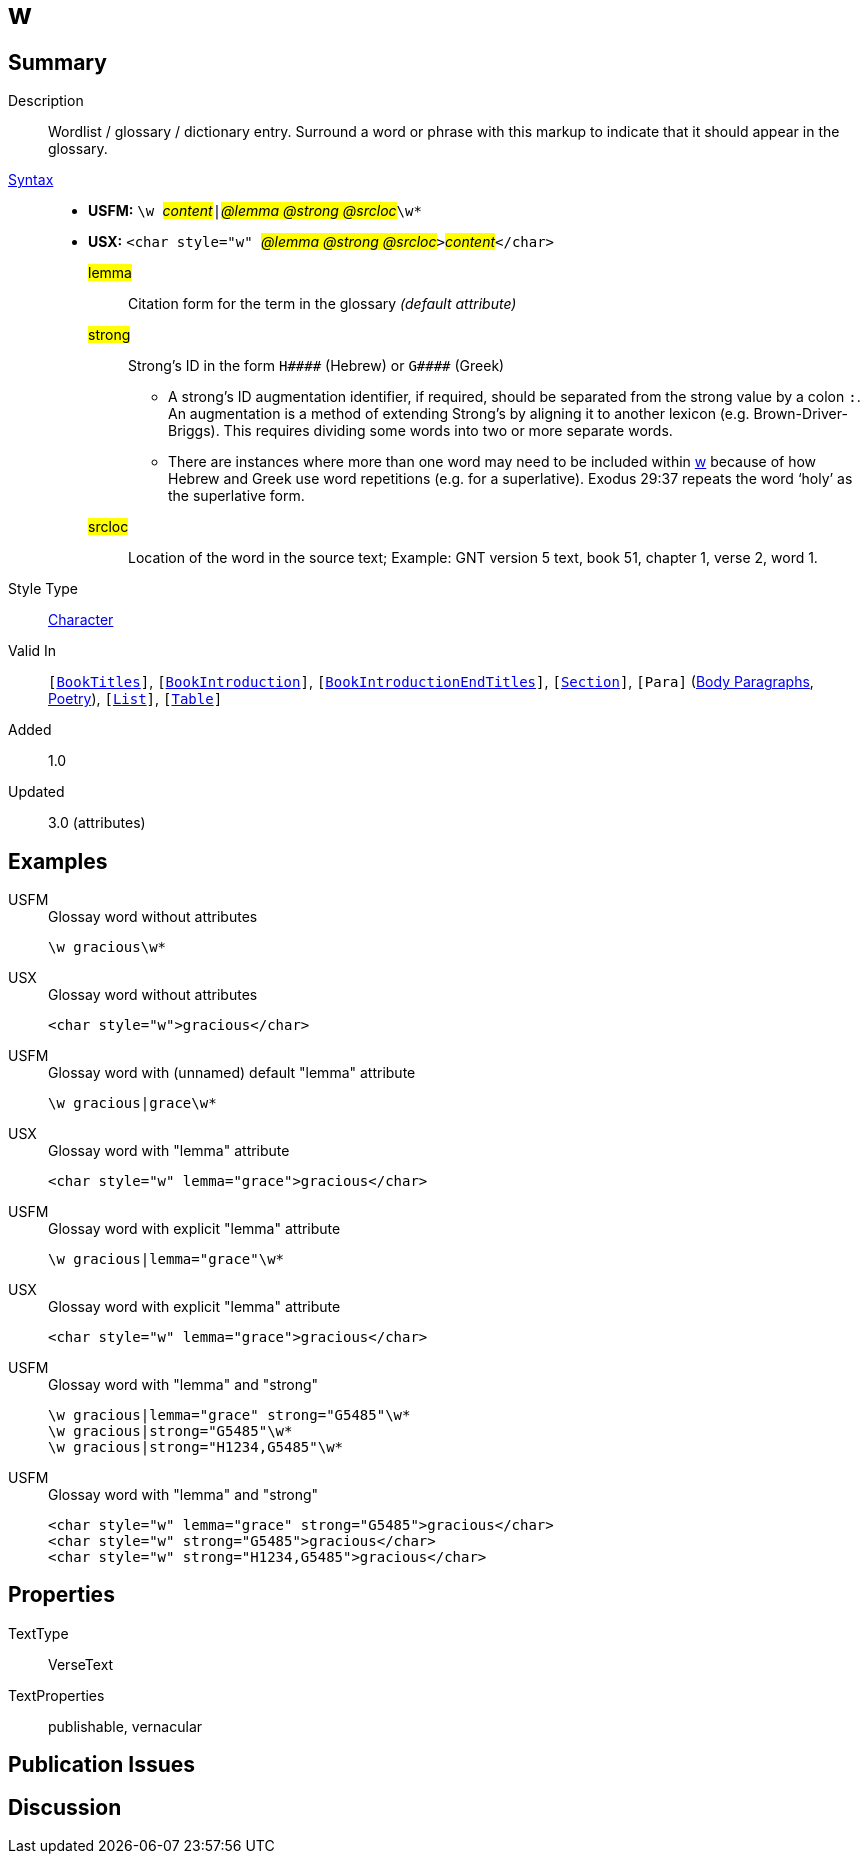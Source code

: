 = w
:description: Wordlist / glossary / dictionary entry
:url-repo: https://github.com/usfm-bible/tcdocs/blob/main/markers/char/w.adoc
:noindex:
ifndef::localdir[]
:source-highlighter: rouge
:localdir: ../
endif::[]
:imagesdir: {localdir}/images

// tag::public[]

== Summary

Description:: Wordlist / glossary / dictionary entry. Surround a word or phrase with this markup to indicate that it should appear in the glossary.
xref:ROOT:syntax-docs.adoc#_syntax[Syntax]::
* *USFM:* ``++\w ++``#__content__#``++|++``#__@lemma @strong @srcloc__#``++\w*++``
* *USX:* ``++<char style="w" ++``#__@lemma @strong @srcloc__#``++>++``#__content__#``++</char>++``
#lemma#::: Citation form for the term in the glossary _(default attribute)_
#strong#::: Strong’s ID in the form `+H####+` (Hebrew) or `+G####+` (Greek)
** A strong’s ID augmentation identifier, if required, should be separated from the strong value by a colon `:`. An augmentation is a method of extending Strong’s by aligning it to another lexicon (e.g. Brown-Driver-Briggs). This requires dividing some words into two or more separate words.
** There are instances where more than one word may need to be included within xref:char:features/w.adoc[w] because of how Hebrew and Greek use word repetitions (e.g. for a superlative). Exodus 29:37 repeats the word ‘holy’ as the superlative form.
#srcloc#::: Location of the word in the source text; Example: GNT version 5 text, book 51, chapter 1, verse 2, word 1.
Style Type:: xref:char:index.adoc[Character]
Valid In:: `[xref:doc:index.adoc#doc-book-titles[BookTitles]]`, `[xref:doc:index.adoc#doc-book-intro[BookIntroduction]]`, `[xref:doc:index.adoc#doc-book-intro-end-titles[BookIntroductionEndTitles]]`, `[xref:para:titles-sections/index.adoc[Section]]`, `[Para]` (xref:para:paragraphs/index.adoc[Body Paragraphs], xref:para:poetry/index.adoc[Poetry]), `[xref:para:lists/index.adoc[List]]`, `[xref:para:tables/index.adoc[Table]]`
// tag::spec[]
Added:: 1.0
Updated:: 3.0 (attributes)
// end::spec[]

== Examples

[tabs]
======
USFM::
+
.Glossay word without attributes
[source#src-usfm-char-w_1,usfm,highlight=1]
----
\w gracious\w*
----
USX::
+
.Glossay word without attributes
[source#src-usx-char-w_1,xml,highlight=1]
----
<char style="w">gracious</char>
----
======

[tabs]
======
USFM::
+
.Glossay word with (unnamed) default "lemma" attribute
[source#src-usfm-char-w_2,usfm,highlight=1]
----
\w gracious|grace\w*
----
USX::
+
.Glossay word with "lemma" attribute
[source#src-usx-char-w_2,xml,highlight=1]
----
<char style="w" lemma="grace">gracious</char>
----
======

[tabs]
======
USFM::
+
.Glossay word with explicit "lemma" attribute
[source#src-usfm-char-w_3,usfm,highlight=1]
----
\w gracious|lemma="grace"\w*
----
USX::
+
.Glossay word with explicit "lemma" attribute
[source#src-usx-char-w_3,xml,highlight=1]
----
<char style="w" lemma="grace">gracious</char>
----
======

[tabs]
======
USFM::
+
.Glossay word with "lemma" and "strong"
[source#src-usfm-char-w_4,usfm,highlight=1..3]
----
\w gracious|lemma="grace" strong="G5485"\w*
\w gracious|strong="G5485"\w*
\w gracious|strong="H1234,G5485"\w*
----
USFM::
+
.Glossay word with "lemma" and "strong"
[source#src-usx-char-w_4,xml,highlight=1..3]
----
<char style="w" lemma="grace" strong="G5485">gracious</char>
<char style="w" strong="G5485">gracious</char>
<char style="w" strong="H1234,G5485">gracious</char>
----
======

//image::char/missing.jpg[,300]

== Properties

TextType:: VerseText
TextProperties:: publishable, vernacular

== Publication Issues

// end::public[]

== Discussion
